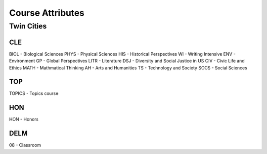 Course Attributes
==================

Twin Cities
------------
CLE
++++
BIOL - Biological Sciences
PHYS - Physical Sciences
HIS - Historical Perspectives
WI - Writing Intensive
ENV - Environment
GP - Global Perspectives
LITR - Literature
DSJ - Diversity and Social Justice in US
CIV - Civic Life and Ethics
MATH - Mathmatical Thinking
AH - Arts and Humanities
TS - Technology and Society
SOCS - Social Sciences

TOP
++++
TOPICS - Topics course

HON
++++
HON - Honors

DELM
+++++
08 - Classroom